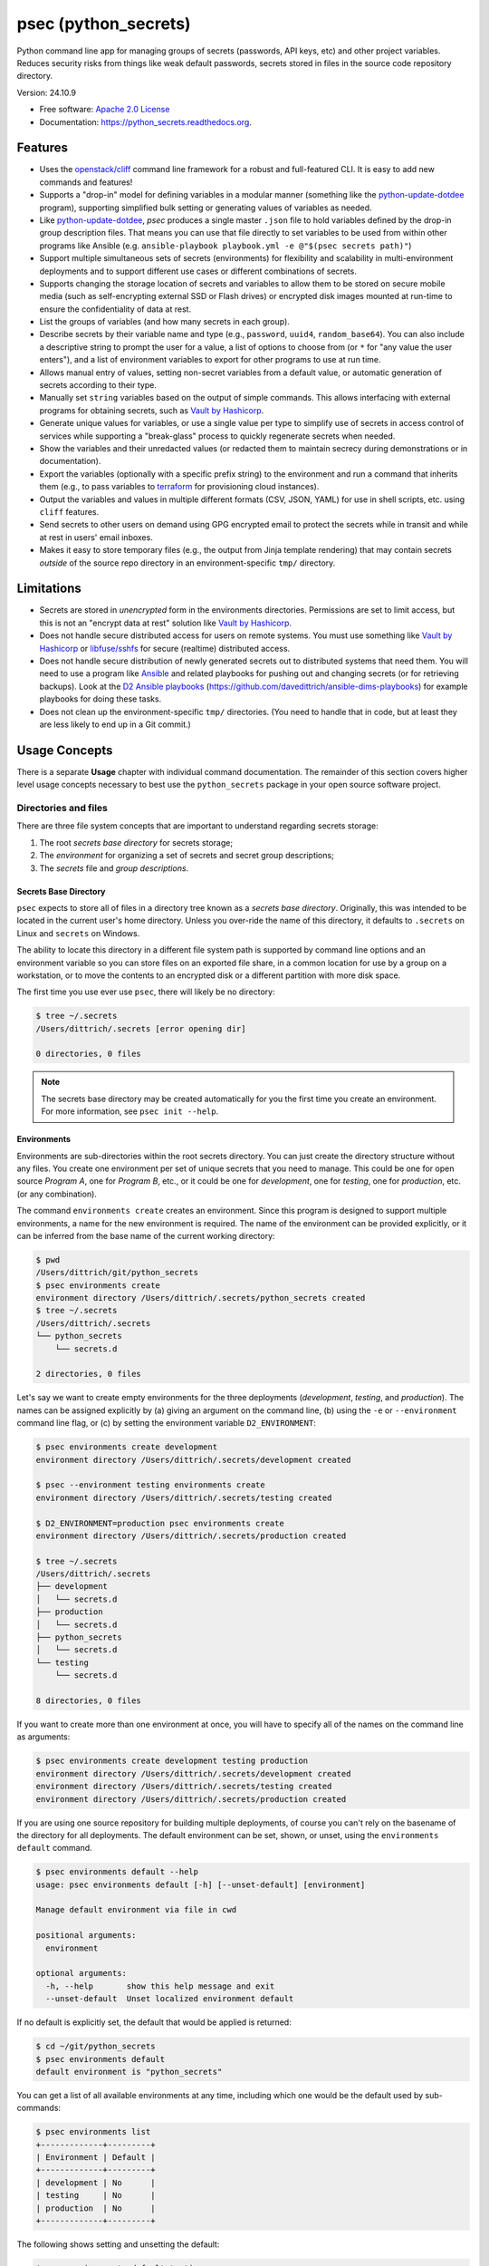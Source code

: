=====================
psec (python_secrets)
=====================

.. image:: https://img.shields.io/pypi/v/python_secrets.svg
        :target: https://pypi.python.org/pypi/python_secrets

.. image:: https://img.shields.io/travis/davedittrich/python_secrets.svg
        :target: https://travis-ci.org/davedittrich/python_secrets

.. image:: https://readthedocs.org/projects/python-secrets/badge/?version=latest
        :target: https://python-secrets.readthedocs.io/en/latest/?badge=latest
        :alt: Documentation Status


Python command line app for managing groups of secrets (passwords, API keys, etc) and
other project variables. Reduces security risks from things like weak default passwords,
secrets stored in files in the source code repository directory.

Version: 24.10.9

* Free software: `Apache 2.0 License <https://www.apache.org/licenses/LICENSE-2.0>`_
* Documentation: https://python_secrets.readthedocs.org.

Features
--------

* Uses the `openstack/cliff`_ command line framework for a robust and
  full-featured CLI. It is easy to add new commands and features!

* Supports a "drop-in" model for defining variables in a modular manner
  (something like the `python-update-dotdee`_ program), supporting simplified
  bulk setting or generating values of variables as needed.

* Like `python-update-dotdee`_, `psec` produces a single master
  ``.json`` file to hold variables defined by the drop-in group
  description files. That means you can use that file directly
  to set variables to be used from within other programs like
  Ansible (e.g.  ``ansible-playbook playbook.yml -e @"$(psec secrets path)"``)

* Support multiple simultaneous sets of secrets (environments) for
  flexibility and scalability in multi-environment deployments and to
  support different use cases or different combinations of secrets.

* Supports changing the storage location of secrets and variables to
  allow them to be stored on secure mobile media (such as self-encrypting
  external SSD or Flash drives) or encrypted disk images mounted at
  run-time to ensure the confidentiality of data at rest.

* List the groups of variables (and how many secrets in each group).

* Describe secrets by their variable name and type (e.g., ``password``,
  ``uuid4``, ``random_base64``). You can also include a descriptive
  string to prompt the user for a value, a list of options to choose
  from (or ``*`` for "any value the user enters"), and a list of
  environment variables to export for other programs to use at
  run time.

* Allows manual entry of values, setting non-secret variables from
  a default value, or automatic generation of secrets according to
  their type.

* Manually set ``string`` variables based on the output of simple
  commands. This allows interfacing with external programs for
  obtaining secrets, such as `Vault by Hashicorp`_.

* Generate unique values for variables, or use a single value per
  type to simplify use of secrets in access control of services
  while supporting a "break-glass" process to quickly regenerate
  secrets when needed.

* Show the variables and their unredacted values (or redacted them
  to maintain secrecy during demonstrations or in documentation).

* Export the variables (optionally with a specific prefix string)
  to the environment and run a command that inherits them (e.g.,
  to pass variables to `terraform`_ for provisioning cloud
  instances).

* Output the variables and values in multiple different formats (CSV,
  JSON, YAML) for use in shell scripts, etc. using ``cliff`` features.

* Send secrets to other users on demand using GPG encrypted email to
  protect the secrets while in transit and while at rest in users'
  email inboxes.

* Makes it easy to store temporary files (e.g., the output from
  Jinja template rendering)
  that may contain secrets *outside* of the source repo directory
  in an environment-specific ``tmp/`` directory.


.. _limitations:

Limitations
-----------

* Secrets are stored in *unencrypted* form in the environments
  directories.  Permissions are set to limit access, but this is not an
  "encrypt data at rest" solution like `Vault by Hashicorp`_.

* Does not handle secure distributed access for users on remote systems. You
  must use something like `Vault by Hashicorp`_ or `libfuse/sshfs`_ for secure
  (realtime) distributed access.

* Does not handle secure distribution of newly generated secrets out
  to distributed systems that need them. You will need to use a program
  like `Ansible`_ and related playbooks for pushing out and changing
  secrets (or for retrieving backups). Look at the `D2 Ansible
  playbooks`_ (https://github.com/davedittrich/ansible-dims-playbooks)
  for example playbooks for doing these tasks.

* Does not clean up the environment-specific ``tmp/`` directories.
  (You need to handle that in code, but at least they are less likely
  to end up in a Git commit.)

Usage Concepts
--------------

There is a separate **Usage** chapter with individual command documentation.
The remainder of this section covers higher level usage concepts necessary to
best use the ``python_secrets`` package in your open source software project.


Directories and files
~~~~~~~~~~~~~~~~~~~~~

There are three file system concepts that are important to understand
regarding secrets storage:

#. The root *secrets base directory* for secrets storage;
#. The *environment* for organizing a set of secrets and
   secret group descriptions;
#. The *secrets* file and *group descriptions*.


.. image:: https://asciinema.org/a/201503.png
   :target: https://asciinema.org/a/201503?autoplay=1
   :align: center
   :alt: Environments
   :width: 835px

..


Secrets Base Directory
^^^^^^^^^^^^^^^^^^^^^^

``psec`` expects to store all of files in a directory tree known as a
*secrets base directory*. Originally, this was intended to be located in the
current user's home directory. Unless you over-ride the name of this directory,
it defaults to ``.secrets`` on Linux and ``secrets`` on Windows.

The ability to locate this directory in a different file system path is
supported by command line options and an environment variable so you can store
files on an exported file share, in a common location for use by a group on a
workstation, or to move the contents to an encrypted disk or a different
partition with more disk space.

The first time you use ever use ``psec``, there will likely be no
directory:

.. code-block:: console

    $ tree ~/.secrets
    /Users/dittrich/.secrets [error opening dir]

    0 directories, 0 files

..

.. note::

   The secrets base directory may be created automatically for you the
   first time you create an environment.  For more information, see
   ``psec init --help``.

..

Environments
^^^^^^^^^^^^

Environments are sub-directories within the root secrets directory.  You can
just create the directory structure without any files. You create
one environment per set of unique secrets that you need to manage. This could
be one for open source *Program A*, one for *Program B*, etc., or it could be
one for *development*, one for *testing*, one for *production*, etc. (or any
combination).

.. image:: https://asciinema.org/a/201505.png
   :target: https://asciinema.org/a/201505?autoplay=1
   :align: center
   :alt: Groups, secrets, generating and setting
   :width: 835px

..

The command ``environments create`` creates an environment.  Since this
program is designed to support multiple environments, a name for the new
environment is required.  The name of the environment can be provided
explicitly, or it can be inferred from the base name of the current working
directory:

.. code-block:: console

    $ pwd
    /Users/dittrich/git/python_secrets
    $ psec environments create
    environment directory /Users/dittrich/.secrets/python_secrets created
    $ tree ~/.secrets
    /Users/dittrich/.secrets
    └── python_secrets
        └── secrets.d

    2 directories, 0 files

..

Let's say we want to create empty environments for the three deployments
(*development*, *testing*, and *production*). The names can be assigned
explicitly by (a) giving an argument on the command line, (b) using the ``-e`` or
``--environment`` command line flag, or (c) by setting the environment variable
``D2_ENVIRONMENT``:

.. code-block:: console

    $ psec environments create development
    environment directory /Users/dittrich/.secrets/development created

    $ psec --environment testing environments create
    environment directory /Users/dittrich/.secrets/testing created

    $ D2_ENVIRONMENT=production psec environments create
    environment directory /Users/dittrich/.secrets/production created

    $ tree ~/.secrets
    /Users/dittrich/.secrets
    ├── development
    │   └── secrets.d
    ├── production
    │   └── secrets.d
    ├── python_secrets
    │   └── secrets.d
    └── testing
        └── secrets.d

    8 directories, 0 files

..

If you want to create more than one environment at once, you will
have to specify all of the names on the command line as arguments:

.. code-block:: console

    $ psec environments create development testing production
    environment directory /Users/dittrich/.secrets/development created
    environment directory /Users/dittrich/.secrets/testing created
    environment directory /Users/dittrich/.secrets/production created

..

If you are using one source repository for building multiple deployments, of
course you can't rely on the basename of the directory for all deployments. The
default environment can be set, shown, or unset, using the ``environments
default`` command.

.. code-block:: console

    $ psec environments default --help
    usage: psec environments default [-h] [--unset-default] [environment]

    Manage default environment via file in cwd

    positional arguments:
      environment

    optional arguments:
      -h, --help       show this help message and exit
      --unset-default  Unset localized environment default

..

If no default is explicitly set, the default that would be
applied is returned:

.. code-block:: console

    $ cd ~/git/python_secrets
    $ psec environments default
    default environment is "python_secrets"

..

You can get a list of all available environments at any time,
including which one would be the default used by sub-commands:

.. code-block:: console

    $ psec environments list
    +-------------+---------+
    | Environment | Default |
    +-------------+---------+
    | development | No      |
    | testing     | No      |
    | production  | No      |
    +-------------+---------+

..

The following shows setting and unsetting the default:

.. code-block:: console

    $ psec environments default testing
    default environment set to "testing"
    $ psec environments default
    testing
    $ psec environments list
    +-------------+---------+
    | Environment | Default |
    +-------------+---------+
    | development | No      |
    | testing     | Yes     |
    | production  | No      |
    +-------------+---------+
    $ psec environments default --unset-default
    default environment unset

..

The environment directories are useable for storing *all* secrets and
sensitive files (e.g., backups of certificates, databases, etc.) associated
with an environment.

For convenience, there is a command ``environments tree`` that produces
output similar to the Unix ``tree`` command:

.. code-block:: console

    $ psec -e d2 environments tree
    /Users/dittrich/.secrets/d2
    ├── backups
    │   ├── black.secretsmgmt.tk
    │   │   ├── letsencrypt_2018-04-06T23:36:58PDT.tgz
    │   │   └── letsencrypt_2018-04-25T16:32:20PDT.tgz
    │   ├── green.secretsmgmt.tk
    │   │   ├── letsencrypt_2018-04-06T23:45:49PDT.tgz
    │   │   └── letsencrypt_2018-04-25T16:32:20PDT.tgz
    │   ├── purple.secretsmgmt.tk
    │   │   ├── letsencrypt_2018-04-25T16:32:20PDT.tgz
    │   │   ├── trident_2018-01-31T23:38:48PST.tar.bz2
    │   │   └── trident_2018-02-04T20:05:33PST.tar.bz2
    │   └── red.secretsmgmt.tk
    │       ├── letsencrypt_2018-04-06T23:45:49PDT.tgz
    │       └── letsencrypt_2018-04-25T16:32:20PDT.tgz
    ├── dittrich.asc
    ├── keys
    │   └── opendkim
    │       └── secretsmgmt.tk
    │           ├── 201801.private
    │           ├── 201801.txt
    │           ├── 201802.private
    │           └── 201802.txt
    ├── secrets.d
    │   ├── ca.json
    │   ├── consul.json
    │   ├── jenkins.json
    │   ├── rabbitmq.json
    │   ├── trident.json
    │   ├── vncserver.json
    │   └── zookeper.json
    ├── secrets.json
    └── vault_password.txt

..

To just see the directory structure and not files, add the ``--no-files`` option:

.. code-block:: console

    $ psec -e d2 environments tree --no-files
    /Users/dittrich/.secrets/d2
    ├── backups
    │   ├── black.secretsmgmt.tk
    │   ├── green.secretsmgmt.tk
    │   ├── purple.secretsmgmt.tk
    │   └── red.secretsmgmt.tk
    ├── keys
    │   └── opendkim
    │       └── secretsmgmt.tk
    └── secrets.d

..

Secrets and group descriptions
^^^^^^^^^^^^^^^^^^^^^^^^^^^^^^

The environment directories just created are all empty. Secrets are stored in a
JSON file (``.json``) within the environment's directory, and group descriptions
are stored in a drop-in directory with the same base name, but with an
extention of ``.d`` instead of ``.json`` (following the Linux drop-in
configuration style directories used by programs like ``rsyslog``, ``dnsmasq``,
etc.)

The default secrets file name is ``secrets.json``, which means the default
descriptions directory would be named ``secrets.d``.

You can define environment variables to point to the secrets base directory
in which a set of different environments can be configured at one
time, to define the current environment, and to change the name
of the secrets file to something else.

.. code-block:: console

    $ env | grep ^D2_
    D2_SECRETS_BASEDIR=/Users/dittrich/.secrets
    D2_ENVIRONMENT=do

..

Each environment is in turn rooted in a directory with the environment's
symbolic name (e.g., ``do`` for DigitalOcean in this example, and ``goSecure``
for the GitHub `davedittrich/goSecure`_ VPN project.)

.. code-block:: console

    $ tree -L 1 ~/.secrets
    /Users/dittrich/.secrets
    ├── do
    └── goSecure

    3 directories, 0 files

..


Each set of secrets for a given service or purpose is described in its own
file.

.. code-block:: console

    .
    ├── secrets.d
    │   ├── ca.json
    │   ├── consul.json
    │   ├── jenkins.json
    │   ├── rabbitmq.json
    │   ├── trident.json
    │   ├── vncserver.json
    │   └── zookeper.json
    └── secrets.json

..

You can see one of the descriptions files from the template
in this repository using ``cat tests/secrets.d/myapp.json``:

.. code-block:: json

    [
      {
        "Variable": "myapp_pi_password",
        "Type": "password",
        "Prompt": "Password for myapp 'pi' user account",
        "Export": "DEMO_pi_password"
      },
      {
        "Variable": "myapp_app_password",
        "Type": "password",
        "Prompt": "Password for myapp web app",
        "Export": "DEMO_app_password"
      },
      {
        "Variable": "myapp_client_psk",
        "Type": "string",
        "Prompt": "Pre-shared key for myapp client WiFi AP",
        "Options": "*",
        "Export": "DEMO_client_psk"
      },
      {
        "Variable": "myapp_client_ssid",
        "Type": "string",
        "Prompt": "SSID for myapp client WiFi AP",
        "Options": "myapp_ssid,*",
        "Export": "DEMO_client_ssid"
      },
      {
        "Variable": "myapp_ondemand_wifi",
        "Type": "boolean",
        "Prompt": "'Connect on demand' when connected to wifi",
        "Options": "true,false",
        "Export": "DEMO_ondemand_wifi"
      },
      {
        "Variable": "myapp_optional_setting",
        "Type": "boolean",
        "Prompt": "Optionally do something",
        "Options": "false,true",
        "Export": "DEMO_options_setting"
      }
    ]

..

The ``psec`` program uses the `openstack/cliff`_ command line
interface framework, which supports multiple output formats. The default
format the ``table`` format, which makes for nice clean output. (Other
formats will be described later.)

The groups can be listed using the ``groups list`` command:

.. code-block:: console

    $ psec groups list
    +---------+-------+
    | Group   | Items |
    +---------+-------+
    | jenkins |     1 |
    | myapp   |     4 |
    | trident |     2 |
    +---------+-------+

..

The variables in one or more groups can be shown with
the ``groups show`` command:

.. code-block:: console

    $ psec groups show trident myapp
    +---------+-----------------------+
    | Group   | Variable              |
    +---------+-----------------------+
    | trident | trident_sysadmin_pass |
    | trident | trident_db_pass       |
    | myapp   | myapp_app_password    |
    | myapp   | myapp_client_psk      |
    | myapp   | myapp_client_ssid     |
    | myapp   | myapp_ondemand_wifi   |
    | myapp   | myapp_pi_password     |
    +---------+-----------------------+

..

When integrating a new open source tool or project, you can create
a new group and clone its secrets descriptions. This does not copy
any values, just the descriptions, allowing the current environment
to manage its own values.

.. code-block:: console

    $ psec groups create newgroup --clone-from ~/git/goSecure/secrets/secrets.d/gosecure.json
    created new group "newgroup"
    $ psec groups list 2>/dev/null
    +----------+-------+
    | Group    | Items |
    +----------+-------+
    | jenkins  |     1 |
    | myapp    |     5 |
    | newgroup |    12 |
    | trident  |     2 |
    +----------+-------+

..


Showing Secrets
~~~~~~~~~~~~~~~

To examine the secrets, use the ``secrets show`` command:

.. code-block:: console

    $ psec secrets show
    +------------------------+----------+----------+------------------------+
    | Variable               | Type     | Value    | Export                 |
    +------------------------+----------+----------+------------------------+
    | jenkins_admin_password | password | REDACTED | jenkins_admin_password |
    | myapp_app_password     | password | REDACTED | DEMO_app_password      |
    | myapp_client_psk       | string   | REDACTED | DEMO_client_ssid       |
    | myapp_client_ssid      | string   | REDACTED | DEMO_client_ssid       |
    | myapp_ondemand_wifi    | boolean  | REDACTED | DEMO_ondemand_wifi     |
    | myapp_pi_password      | password | REDACTED | DEMO_pi_password       |
    | trident_db_pass        | password | REDACTED | trident_db_pass        |
    | trident_sysadmin_pass  | password | REDACTED | trident_sysadmin_pass  |
    +------------------------+----------+----------+------------------------+

..

By default, the values of secrets are redacted when output.  To show
the values in clear text in the terminal output, add the ``--no-redact`` flag:

.. code-block:: console

    $ psec secrets show --no-redact
    +------------------------+----------+------------------------------+------------------------+
    | Variable               | Type     | Value                        | Export                 |
    +------------------------+----------+------------------------------+------------------------+
    | jenkins_admin_password | password | fetch.outsider.awning.maroon | jenkins_admin_password |
    | myapp_app_password     | password | fetch.outsider.awning.maroon | DEMO_app_password      |
    | myapp_client_psk       | string   | PSK                          | DEMO_client_psk        |
    | myapp_client_ssid      | string   | SSID                         | DEMO_client_ssid       |
    | myapp_ondemand_wifi    | boolean  | true                         | DEMO_ondemand_wifi     |
    | myapp_pi_password      | password | fetch.outsider.awning.maroon | DEMO_pi_password       |
    | trident_db_pass        | password | fetch.outsider.awning.maroon | trident_db_pass        |
    | trident_sysadmin_pass  | password | fetch.outsider.awning.maroon | trident_sysadmin_pass  |
    +------------------------+----------+------------------------------+------------------------+

..

If you don't care about redaction and want to turn it off and save
the dozen keystrokes it takes to type `` --no-redact``, you can export
the environment variable ``D2_NO_REDACT`` set to (case-insensitive)
"true", "1", or "yes". Anything else leaves the default the same.
We'll do this now for later examples.

.. code-block:: console

    $ export D2_NO_REDACT=true

..

The default is also to show all secrets. If you only want to process a
subset of secrets, you have two ways to do this.

#. Specify the variables you want to show on the command line as arguments:

   .. code-block:: console

       $ psec secrets show rabbitmq_default_user_pass rabbitmq_admin_user_pass
       +----------------------------+----------+--------------------------------------+
       | Variable                   | Type     | Value                                |
       +----------------------------+----------+--------------------------------------+
       | rabbitmq_default_user_pass | password | handheld.angrily.letdown.frisk       |
       | rabbitmq_admin_user_pass   | password | handheld.angrily.letdown.frisk       |
       +----------------------------+----------+--------------------------------------+

   ..

#. Use the ``--group`` flag and specify the group(s) you want to show
   as command line arguments:

   .. code-block:: console

       $ psec secrets show --group jenkins trident
       +----------------------------+----------+--------------------------------------+
       | Variable                   | Type     | Value                                |
       +----------------------------+----------+--------------------------------------+
       | jenkins_admin_password     | password | handheld.angrily.letdown.frisk       |
       | trident_db_pass            | password | handheld.angrily.letdown.frisk       |
       | trident_sysadmin_pass      | password | handheld.angrily.letdown.frisk       |
       +----------------------------+----------+--------------------------------------+

   ..


Describing Secrets and Secret Types
~~~~~~~~~~~~~~~~~~~~~~~~~~~~~~~~~~~

To describe the secrets in the select environment, use the
``secrets describe`` command:

.. code-block:: console

    $ psec secrets describe
    +----------------------------+----------+--------------------------------------------+
    | Variable                   | Type     | Prompt                                     |
    +----------------------------+----------+--------------------------------------------+
    | google_oauth_client_id     | string   | Google OAuth2 client id                    |
    | google_oauth_client_secret | string   | Google OAuth2 client secret                |
    | google_oauth_refresh_token | string   | Google OAuth2 refresh token                |
    | google_oauth_username      | None     | google_oauth_username                      |
    | jenkins_admin_password     | password | Password for Jenkins "admin" account       |
    | myapp_app_password         | password | Password for myapp web app                 |
    | myapp_client_psk           | string   | Pre-shared key for myapp client WiFi AP    |
    | myapp_client_ssid          | string   | SSID for myapp client WiFi AP              |
    | myapp_ondemand_wifi        | boolean  | "Connect on demand" when connected to wifi |
    | myapp_pi_password          | password | Password for myapp "pi" user account       |
    | trident_db_pass            | password | Password for Trident postgres database     |
    | trident_sysadmin_pass      | password | Password for Trident sysadmin account      |
    +----------------------------+----------+--------------------------------------------+
    $ psec secrets describe --group trident
    +-----------------------+----------+----------------------------------------+
    | Variable              | Type     | Prompt                                 |
    +-----------------------+----------+----------------------------------------+
    | trident_db_pass       | password | Password for Trident postgres database |
    | trident_sysadmin_pass | password | Password for Trident sysadmin account  |
    +-----------------------+----------+----------------------------------------+

..

To get a description of the available secret types, add the ``--types`` flag.

.. code-block:: console

    $ psec secrets describe --types
    +------------------+----------------------------------+
    | Type             | Description                      |
    +------------------+----------------------------------+
    | password         | Simple (xkcd) password string    |
    | string           | Simple string                    |
    | boolean          | Boolean ("true"/"false")         |
    | crypt_6          | crypt() SHA512 ("$6$")           |
    | token_hex        | Hexadecimal token                |
    | token_urlsafe    | URL-safe token                   |
    | sha256_digest    | DIGEST-SHA256 (user:pass) digest |
    | uuid4            | UUID4 token                      |
    | random_base64    | Random BASE64 token              |
    +------------------+----------------------------------+

..

.. note::

    The type ``string`` is for secrets that are managed by another entity that you
    must obtain and use to access some remote service (e.g., the pre-shared key for
    someone's WiFi network, or an API key for accessing a cloud service provider's
    platform). All other types are structured secret types that you generate for
    configuring services.

..

Generating and Setting variables
~~~~~~~~~~~~~~~~~~~~~~~~~~~~~~~~

Secrets are generated using the ``secrets generate`` command
and are set manually using the ``secrets set`` command.

.. code-block:: console

    $ psec help secrets generate
    usage: psec secrets generate [-h] [-U] [args [args ...]]

    Generate values for secrets

    positional arguments:
      args

    optional arguments:
      -h, --help    show this help message and exit
      -U, --unique  Generate unique values for each type of secret (default:
                    False)

    ..

.. code-block:: console

    $ psec secrets set --help
    usage: psec secrets set [-h] [--undefined] [args [args ...]]

    Set values manually for secrets

    positional arguments:
      args

    optional arguments:
      -h, --help   show this help message and exit
      --undefined  Set values for undefined variables (default: False)

..

To regenerate all of the non-string secrets at once, using the same value for
each type of secret to simplify things, use the ``secrets generate`` command:

.. code-block:: console

    $ psec secrets generate
    $ psec secrets show --column Variable --column Value
    +----------------------------+----------------------------------------------+
    | Variable                   | Value                                        |
    +----------------------------+----------------------------------------------+
    | trident_db_pass            | gargle.earlobe.eggplant.kissable             |
    | ca_rootca_password         | gargle.earlobe.eggplant.kissable             |
    | consul_key                 | HEvUAItLFZ0+GjxfwTxLDKq5Fbt86UtXrInzpf71GGY= |
    | jenkins_admin_password     | gargle.earlobe.eggplant.kissable             |
    | rabbitmq_default_user_pass | gargle.earlobe.eggplant.kissable             |
    | rabbitmq_admin_user_pass   | gargle.earlobe.eggplant.kissable             |
    | trident_sysadmin_pass      | gargle.earlobe.eggplant.kissable             |
    | vncserver_password         | gargle.earlobe.eggplant.kissable             |
    | zookeeper_uuid4            | 769a77ad-b06f-4018-857e-23f970c777c2         |
    +----------------------------+----------------------------------------------+

..

You can set one or more variables manually using ``secrets set`` and
specifying the variable and value in the form ``variable=value``:

.. code-block:: console

    $ psec secrets set trident_db_pass="rural coffee purple sedan"
    $ psec secrets show --column Variable --column Value
    +----------------------------+----------------------------------------------+
    | Variable                   | Value                                        |
    +----------------------------+----------------------------------------------+
    | trident_db_pass            | rural coffee purple sedan                    |
    | ca_rootca_password         | gargle.earlobe.eggplant.kissable             |
    | consul_key                 | HEvUAItLFZ0+GjxfwTxLDKq5Fbt86UtXrInzpf71GGY= |
    | jenkins_admin_password     | gargle.earlobe.eggplant.kissable             |
    | rabbitmq_default_user_pass | gargle.earlobe.eggplant.kissable             |
    | rabbitmq_admin_user_pass   | gargle.earlobe.eggplant.kissable             |
    | trident_sysadmin_pass      | gargle.earlobe.eggplant.kissable             |
    | vncserver_password         | gargle.earlobe.eggplant.kissable             |
    | zookeeper_uuid4            | 769a77ad-b06f-4018-857e-23f970c777c2         |
    +----------------------------+----------------------------------------------+

..

.. caution::

   Note in the example above that the command argument is
   ``trident_db_pass="rural coffee purple sedan"`` and not
   ``trident_db_pass='rural coffee purple sedan'``.
   When using the ``variable=value`` form of the ``secrets set``
   command with a value that contains spaces, you **must** quote the value with
   the double-quote character (``"``) as opposed to the single-quote
   (apostrophe, or ``'``) character. The Bash shell (and possibly other
   shells) will not properly parse the command line and the resulting
   ``sys.argv`` argument vector will be incorrectly set as seen here:

   .. code-block:: console

       _sys.argv[1:] = {list} <class 'list'>: ['--debug', 'secrets', 'set', 'trident_db_password=rural coffee purple sedan']
        0 = {str} '--debug'
        1 = {str} 'secrets'
        2 = {str} 'set'
        3 = {str} 'trident_db_password=rural coffee purple sedan'
        __len__ = {int} 4


       _sys.argv[1:] = {list} <class 'list'>: ['--debug', 'secrets', 'set', "trident_db_password='rural", 'coffee', 'purple', "sedan'"]
        0 = {str} '--debug'
        1 = {str} 'secrets'
        2 = {str} 'set'
        3 = {str} 'trident_db_password=\\'rural'
        4 = {str} 'coffee'
        5 = {str} 'purple'
        6 = {str} 'sedan\\''
        __len__ = {int} 7

..

Or you can generate one or more variables in a similar manner by adding
them to the command line as arguments to ``secrets generate``:

.. code-block:: console

    $ psec secrets generate rabbitmq_default_user_pass rabbitmq_admin_user_pass
    $ psec secrets show --column Variable --column Value
    +----------------------------+----------------------------------------------+
    | Variable                   | Value                                        |
    +----------------------------+----------------------------------------------+
    | trident_db_pass            | rural.coffee.purple.sedan                    |
    | ca_rootca_password         | gargle.earlobe.eggplant.kissable             |
    | consul_key                 | HEvUAItLFZ0+GjxfwTxLDKq5Fbt86UtXrInzpf71GGY= |
    | jenkins_admin_password     | gargle.earlobe.eggplant.kissable             |
    | rabbitmq_default_user_pass | embezzle.xerox.excess.skydiver               |
    | rabbitmq_admin_user_pass   | embezzle.xerox.excess.skydiver               |
    | trident_sysadmin_pass      | gargle.earlobe.eggplant.kissable             |
    | vncserver_password         | gargle.earlobe.eggplant.kissable             |
    | zookeeper_uuid4            | 769a77ad-b06f-4018-857e-23f970c777c2         |
    +----------------------------+----------------------------------------------+

..


A set of secrets for an open source project can be bootstrapped using the
following steps:

#. Create a template secrets environment directory that contains just
   the secrets definitions. This example uses the template found
   in the `davedittrich/goSecure`_ repository
   (directory https://github.com/davedittrich/goSecure/tree/master/secrets).

#. Use this template to clone a secrets environment, which will initially
   be empty:

   .. code-block:: console

       $ psec environments create test --clone-from ~/git/goSecure/secrets
       new password variable "gosecure_app_password" is unset
       new string variable "gosecure_client_ssid" is unset
       new string variable "gosecure_client_ssid" is unset
       new string variable "gosecure_client_psk" is unset
       new password variable "gosecure_pi_password" is unset
       new string variable "gosecure_pi_pubkey" is unset
       environment directory /Users/dittrich/.secrets/test created

   ..

   .. note::

      The warnings about undefined new variables are presented on the standard
      error file handle (a.k.a., ``&2``). You get rid of them on the console by
      redirecting ``stderr`` to ``/dev/null`` or a file:

      .. code-block:: console

          $ psec environments create test --clone-from ~/git/goSecure/secrets 2>/dev/null
          environment directory /Users/dittrich/.secrets/test created

      ..

   .. code-block:: console

       $ psec -e test secrets show --no-redact --fit-width
       +-----------------------+----------+-------+
       | Variable              | Type     | Value |
       +-----------------------+----------+-------+
       | gosecure_app_password | password | None  |
       | gosecure_client_ssid  | string   | None  |
       | gosecure_client_psk   | string   | None  |
       | gosecure_pi_password  | password | None  |
       | gosecure_pi_pubkey    | string   | None  |
       +-----------------------+----------+-------+

   ..

#. First, generate all secrets whose type is not ``string``:

   .. code-block:: console

       $ psec -e test secrets generate
       new password variable "gosecure_app_password" is unset
       new string variable "gosecure_client_ssid" is unset
       new string variable "gosecure_client_ssid" is unset
       new string variable "gosecure_client_psk" is unset
       new password variable "gosecure_pi_password" is unset
       new string variable "gosecure_pi_pubkey" is unset

       $ psec -e test secrets show --no-redact --fit-width
       +-----------------------+----------+------------------------------+
       | Variable              | Type     | Value                        |
       +-----------------------+----------+------------------------------+
       | gosecure_app_password | password | brunt.outclass.alike.turbine |
       | gosecure_client_psk   | string   | None                         |
       | gosecure_client_ssid  | string   | None                         |
       | gosecure_pi_password  | password | brunt.outclass.alike.turbine |
       | gosecure_pi_pubkey    | string   | None                         |
       +-----------------------+----------+------------------------------+

   ..

#. Finally, manually set the remaining ``string`` type variables:

   .. code-block:: console

       $ psec -e test secrets set --undefined
       new string variable "gosecure_client_psk" is unset
       new string variable "gosecure_client_ssid" is unset
       new string variable "gosecure_pi_pubkey" is unset
       Pre-shared key for goSecure client WiFi AP? [None]: atjhK5AlsQMw3Zh
       SSID for goSecure client WiFi AP? [None]: YourWiFiSSID
       SSH public key for accessing "pi" account? [None]: @~/.ssh/new_rsa.pub

       $ psec -e test secrets show --no-redact --fit-width
       +-----------------------+----------+------------------------------------------------------------------------------------------+
       | Variable              | Type     | Value                                                                                    |
       +-----------------------+----------+------------------------------------------------------------------------------------------+
       | gosecure_app_password | password | brunt.outclass.alike.turbine                                                             |
       | gosecure_client_psk   | string   | atjhK5AlsQMw3Zh
       | gosecure_client_ssid  | string   | YourWiFiSSID                                                                             |
       | gosecure_pi_password  | password | brunt.outclass.alike.turbine                                                             |
       | gosecure_pi_pubkey    | string   | ssh-rsa AAAAB3NzaC1yc2EAAAADAQABAAABAQC+qUIucrPvRkTmY0tgxr9ac/VtBUHhYHfOdDVpU99AcryLMWiU |
       |                       |          | uQ2/NVikfOfPo5mt9YTQyqRbeBzKlNgbHnsxh0AZatjhK5AlsQMw3ZhZUcLYZbt7szuQy8ineN0potlCJoVaMSOb |
       |                       |          | 9htf9gAPvzwxUnHxg35jPCzAXYAi3Erc6y338+CL0XxQvCogXOA+MwH7wZGgdT3WpupLG/7HAr/3KJEQQk1FlS2m |
       |                       |          | Rd+WuewnLbKkqBP21N+48ccq6XhEhAmlzzr9SENw5DMmrvMAYIYkoTwUeD3Qx4YebjFkCxZw+w7AafEFn0Kz6vCX |
       |                       |          | 4mp/6ZF/Ko+o04HM2sVr6wtCu2dB dittrich@localhost                                          |
       +-----------------------+----------+------------------------------------------------------------------------------------------+

   ..

.. note::

   If you don't want to see the warnings about new variables that are not
   defined, simply add the ``-q`` flag.

   .. code-block:: console

       $ psec -q secrets generate
       $ psec -q secrets set --undefined
       Pre-shared key for goSecure client WiFi AP? [None]:

   ..

..

You are now ready to compile your software, or build your project!

There is also a mechanism to run simple commands (i.e., basic arguments with
no special inline command substitution or variable expansion features of
shells like ``bash``) and use the resulting output as the value.

For this example, let's assume an environment that requires a CIDR
notation address for ingres access control (e.g., when using Amazon
Web Services to allow control of instances from your remote laptop).

.. code-block:: console

    $ psec -e xgt secrets set aws_cidr_allowed=""
    $ psec -e secrets show --no-redact aws_cidr_allowed
    +------------------+--------+-------+
    | Variable         | Type   | Value |
    +------------------+--------+-------+
    | aws_cidr_allowed | string |       |
    +------------------+--------+-------+

..

The ``psec`` program has a utility feature that will return
the current routable IP source address as an IP address, or using CIDR
notation.  The variable can be set in one of two ways:

#. Via (non-interactive) inline command subtitution from the terminal shell:

   .. code-block:: console

       $ psec -e xgt secrets set aws_cidr_allowed="$(psec utils myip --cidr)"

   ..

#. Interactively when prompted using simple command line form:

   .. code-block:: console

       $ psec -e xgt secrets set aws_cidr_allowed
       aws_cidr_allowed? []: !psec utils myip --cidr

   ..


The variable now contains the output of the specified program:

.. code-block:: console

    $ psec secrets show --no-redact aws_cidr_allowed
    +------------------+--------+------------------+
    | Variable         | Type   | Value            |
    +------------------+--------+------------------+
    | aws_cidr_allowed | string | 93.184.216.34/32 |
    +------------------+--------+------------------+

..

.. note::

    If you work from behind a static NAT firewall, this IP address will
    likely not change very often (if at all). If you are using a mobile device
    that is assigned differing DHCP addresses depending on location, the IP address
    may change fairly regularly and the initial AWS Security Group setting will
    begin to block access to your cloud instances. Programs like ``terraform``
    can refresh their state, allowing you to simply reset the variable used to
    create the Security Group and re-apply the plan to regenerate the AWS
    Security Group and re-enable your remote access.

..


Sharing secrets
~~~~~~~~~~~~~~~

The ``psec`` program has a mechanism for sharing secrets with
others using GPG encrypted email messages for securing secrets in transit
and at rest in users' inboxes. Email is sent using Google's OAuth2
authenticated SMTP services.

.. note::

   The Electronic Frontier Foundation (EFF) has a `Surveillance Self-Defense
   Guide`_ that includes guides on `How to Use PGP for Linux`_ and other operating
   systems. Follow their instructions if you are new to PGP/GPG.

..

The command is ``secrets send``.

.. code-block:: console

    $ psec secrets send --help
    usage: psec secrets send [-h] [-T] [--test-smtp] [-H SMTP_HOST]
                             [-U SMTP_USERNAME] [-F SMTP_SENDER] [-S SMTP_SUBJECT]
                             [args [args ...]]

    Send secrets using GPG encrypted email. Arguments are USERNAME@EMAIL.ADDRESS
    and/or VARIABLE references.

    positional arguments:
      args

    optional arguments:
      -h, --help            show this help message and exit
      -T, --refresh-token   Refresh Google API Oauth2 token and exit (default:
                            False)
      --test-smtp           Test Oauth2 SMTP authentication and exit (default:
                            False)
      -H SMTP_HOST, --smtp-host SMTP_HOST
                            SMTP host (default: localhost)
      -U SMTP_USERNAME, --smtp-username SMTP_USERNAME
                            SMTP authentication username (default: None)
      -F SMTP_SENDER, --from SMTP_SENDER
                            Sender address (default: 'noreply@nowhere')
      -S SMTP_SUBJECT, --subject SMTP_SUBJECT
                            Subject line (default: 'For Your Information')

..

Any arguments (``args``) that contain the ``@`` symbol are assumed to be email
addresses while the rest are assumed to be the names of secrets variables
to be sent.

All recipients must have GPG public keys in your keyring.  An exception is thrown
if no GPG key is associated with the recipient(s) email addresses.

.. code-block:: console

    $ psec secrets send dittrich@u.washington.edu myapp_app_password
    Setting homedir to '/Users/dittrich/.gnupg'

    Initialised settings:
    binary: /usr/local/bin/gpg
    binary version: 1.4.11\ncfg:pubkey:1;2;3;16;17\ncfg:cipher:2;3;4;7;8;9;10;11;12;13\ncfg:ciphername:3DES;CAST5;BLOWFISH;AES;AES192;AES256;TWOFISH;CAMELLIA128;CAMELLIA192;CAMELLIA256\ncfg:digest:1;2;3;8;9;10;11\ncfg:digestname:MD5;SHA1;RIPEMD160;SHA256;SHA384;SHA512;SHA224\ncfg:compress:0;1;2;3\n'
    homedir: /Users/dittrich/.gnupg
    ignore_homedir_permissions: False
    keyring: /Users/dittrich/.gnupg/pubring.gpg
    secring: /Users/dittrich/.gnupg/secring.gpg
    default_preference_list: SHA512 SHA384 SHA256 AES256 CAMELLIA256 TWOFISH AES192 ZLIB ZIP Uncompressed
    keyserver: hkp://wwwkeys.pgp.net
    options: None
    verbose: False
    use_agent: False

    Creating the trustdb is only available with GnuPG>=2.x
    sent encrypted secrets to dittrich@u.washington.edu

..

Use ``-q`` to produce no extraneous output.

.. code-block:: console

    $ psec -q secrets send dittrich@u.washington.edu myapp_app_password

..

The resulting email looks like this:

.. code-block:: console

    Message-ID: <5bac64ce.1c69fb81.b136e.45ae@mx.google.com>
    Date: Wed, 26 Sep 2018 22:04:14 -0700 (PDT)
    From: dave.dittrich@gmail.com
    X-Google-Original-From: noreply@nowhere
    Content-Type: multipart/related; boundary="===============6413073026511107073=="
    MIME-Version: 1.0
    Subject: For Your Information
    To: dittrich@u.washington.edu

    This is a multi-part message in MIME format.
    --===============6413073026511107073==
    Content-Type: multipart/alternative; boundary="===============2830935289665347054=="
    MIME-Version: 1.0

    --===============2830935289665347054==
    Content-Type: text/plain; charset="utf-8"
    MIME-Version: 1.0
    Content-Transfer-Encoding: base64

    LS0tLS1CRUdJTiBQR1AgTUVTU0FHRS0tLS0tCgpoUUlXQStSZlhnK3dLTGJlRUFnZlFNcjZYb0lT
    cS9BaTlMbEVpZTFTejd5ckEzUmN4SWdjb01XTUNSM3JBaXBHCjF0TTJoZkpxRGJZOThSOEVST01F
    aVltSzR2aVJ4ZjgrSU54NU54SUJPbFh1T1JQTy82NElUKzdrVSt5aDZGV00KNU1MK0Jkb21sQzNF
    eC9pd3hwbTJ1R2FPczFpcU9DaDIxbTd5RnJWYkNVSW5NN1ZiMTEwck41aXNOZ3BFdndrQgpaZHhp
    alJqazdtYVl1eFNkc2c3Y2RVQ29uSmdBR214QU0vZkFzOTREcHNrYkwzMFpqZE1iRHlMbUk4NWp2
    QU45CjU3KzAxLzM1MEMyN1hrbEUxdEZudWNlRkRqZ04zeEd4K2Zud0pqdkFpNUpaVHltanRkQi9r
    dUZUMlJTTmJJTlAKMWRZdHp4WGxNeVd0SVphNDVYcHdNenZ1TkFTbEJtbENjQXk4YlluSEJmeFRy
    SGdJSUlCMlZNY1N6dmdjR3BtVApkYzZqaDVOeEV1bWljOWdXMmplSnFqRHRtdW9Ib3dxZldZb2xX
    bGlXUTMrNDNzeVkrdHFlMGgvWEwzS2ZxSTMrClZzWWdyQmpGd0hnem1INEthMWxucXdUZkMzZTJ3
    cUI4Uk5hcllqcXAzbHFQOVBhMHdzSVVWMHVYN2dhL01kVWcKdHNRSktPWWJRTnlXVTFLZEZWNHl4
    Ynp1TWVlQ3ltMmxMbXJwVks5T3hCV04vbCtXMjRsWmhkck9TcGFJQnpNdgpnc1p3VWVuVzBXR054
    bklwUGhoSWRuVE40ZlNscE5JVDhMcmJYeUhoY2ZVS2lsUDNpeEVPRS9Lc25QUFJNTURFCk9SY0xT
    Z3FMMTB4b0toMnNzZTNxNG5RaHZkZW5IVVVxVjJ0WW1UVmRCNVl3cTN1MFdtY3BGSGU2NnBZeTBB
    VSsKdzRjb2JVM2crQWtJMHBNQnllRzZYaWV4VzF1UzRLVVVnaFlhWVlYQ2dnazJZNEpZT05QSDJJ
    NlIydmxuNjFsVApZdm1tR0NNamw3cC9pTnE2RWJpbndoMnNsbkpLMHd3S1BIbVBPUjJvRjdWREN0
    dE9idHA0cEZUWTNHalByc0dRCkNDT3dYR2hCSFVQRnY2c3R4NEdtUi9GUWpBRWxxaEpjQWtTbDFz
    WWhsUFRhSmEyVGgyNG81L1lPUmxRaHhhRUgKUEFrNFgzcGVCMk9UVjRNR2RCOD0KPTc0aXEKLS0t
    LS1FTkQgUEdQIE1FU1NBR0UtLS0tLQo=

    --===============2830935289665347054==
    Content-Type: text/html; charset="utf-8"
    MIME-Version: 1.0
    Content-Transfer-Encoding: base64

    VGhlIGZvbGxvd2luZyBzZWNyZXQgaXMgYmVpbmcgc2hhcmVkIHdpdGggeW91OgoKbXlhcHBfYXBw
    X3Bhc3N3b3JkPWJydW50IG91dGNsYXNzIGFsaWtlIHR1cmJpbmU=

    --===============2830935289665347054==--

    --===============6413073026511107073==--

..

Decrypted, it looks like this:

.. code-block:: console

    Date: Wed, 26 Sep 2018 22:04:14 -0700 (PDT)
    From: dave.dittrich@gmail.com
    Subject: For Your Information
    To: dittrich@u.washington.edu

    The following secret is being shared with you:

    myapp_app_password=brunt.outclass.alike.turbine

    --
    Sent using psec version 24.10.9
    https://pypi.org/project/python-secrets/
    https://github.com/davedittrich/python_secrets

..

A group of secrets required for Google's `OAuth 2.0 Mechanism`_  is provided
and must be set according to Google's instructions. See also:

+ https://github.com/google/gmail-oauth2-tools/wiki/OAuth2DotPyRunThrough

+ http://blog.macuyiko.com/post/2016/how-to-send-html-mails-with-oauth2-and-gmail-in-python.html

+ https://developers.google.com/api-client-library/python/guide/aaa_oauth

+ https://github.com/google/gmail-oauth2-tools/blob/master/python/oauth2.py

+ https://developers.google.com/identity/protocols/OAuth2


.. code-block:: console

    $ psec groups show oauth
    +-------+----------------------------+
    | Group | Variable                   |
    +-------+----------------------------+
    | oauth | google_oauth_client_id     |
    | oauth | google_oauth_client_secret |
    | oauth | google_oauth_refresh_token |
    +-------+----------------------------+

..


Processing templates
~~~~~~~~~~~~~~~~~~~~

.. image:: https://asciinema.org/a/201507.png
   :target: https://asciinema.org/a/201507?autoplay=1
   :align: center
   :alt: Rendering templates outside the source repo directory
   :width: 835px

..


Outputting structured information for use in other scripts
~~~~~~~~~~~~~~~~~~~~~~~~~~~~~~~~~~~~~~~~~~~~~~~~~~~~~~~~~~

Once secrets are created and stored, they will eventually need to be accessed
in order to use them in program execution.  This can be done by passing the
``.json`` secrets file itself to a program, or by outputting the variables in
other formats like CSV, JSON, or as environment type variables.

Passing the secrets file by path
^^^^^^^^^^^^^^^^^^^^^^^^^^^^^^^^

One way to do this is to take advantage of command line options like
`Ansible`_'s ``--extra-vars`` and passing it a path to the ``.json`` secrets
file.  (See `Passing Variables On The Command Line`_). Here is how to do
it.

Let's assume we want to use ``consul_key`` variable to configure Consul
using Ansible. Here is the variable as stored:

.. code-block:: console

    $ psec secrets show consul_key
    +------------+-----------+----------------------------------------------+
    | Variable   | Type      | Value                                        |
    +------------+-----------+----------------------------------------------+
    | consul_key | token_hex | HEvUAItLFZ0+GjxfwTxLDKq5Fbt86UtXrInzpf71GGY= |
    +------------+-----------+----------------------------------------------+

..

Using Ansible's ``debug`` module, we can verify that this variable is not
set by any previously loaded Ansible inventory:

.. code-block:: console

    $ ansible -i localhost, -m debug -a 'var=consul_key' localhost
    localhost | SUCCESS => {
        "consul_key": "VARIABLE IS NOT DEFINED!"
    }

..

In order for Ansible to set the ``consul_key`` variable outside of any
pre-defined inventory files, we need to pass a file path to the
``--extra-vars`` option. The path can be obtained using the
``psec secrets path`` command:

.. code-block:: console

    $ psec secrets path
    /Users/dittrich/.secrets/python_secrets/secrets.json

..

It is possible to run this command in an in-line command expansion operation in
Bash. Ansible expects the file path passed to ``-extra-vars`` to start with an
``@`` character, so the command line to use would look like this:

.. code-block:: console

    $ ansible -i localhost, -e @"$(psec secrets path)" -m debug -a 'var=consul_key' localhost
    localhost | SUCCESS => {
        "consul_key": "HEvUAItLFZ0+GjxfwTxLDKq5Fbt86UtXrInzpf71GGY="
    }

..

Ansible now has the value and can use it in templating configuration files, or
so forth.

Other programs like Hashicorp `terraform`_ look for environment variables that
begin with ``TF_VAR_`` and use them to set ``terraform`` variables for use
in modules. To prove we are running in a sub-shell, we will first change the
shell prompt.

.. code-block:: console

    $ PS1="test> "
    test> psec -e test --export-env-vars --env-var-prefix="TEST_" run bash
    $ env | grep '^TEST_'
    TEST_gosecure_pi_pubkey=ssh-rsa AAAAB3NzaC1yc2EAAAADAQABAAABAQC+qUIucrPvRkTmY0tgxr9ac/VtBUHhYHfOdDVpU99AcryLMWiU [...]
    TEST_gosecure_client_psk=atjhK5AlsQMw3Zh
    TEST_gosecure_client_ssid=YourWiFiSSID
    TEST_gosecure_pi_password=brunt.outclass.alike.turbine
    TEST_gosecure_app_password=brunt.outclass.alike.turbine
    $ exit
    test>

..

.. image:: https://asciinema.org/a/201510.png
   :target: https://asciinema.org/a/201510?autoplay=1
   :align: center
   :alt: Exporting secrets via the environment
   :width: 835px

..



Operational Security
----------------------

As noted in the Limitations section above, secrets are stored in plaintext
plaintext form (i.e., they are *not* encrypted) in files. Those files are in
turn stored in a directory in the file system, subject to Linux file
ownership and permission access controls.

The default location for storing these files is in an *environment directory*
in a subdirectory of the user's home directory whose name starts with a period
character (a.k.a., a *dot*).  Files (or directories) whose name starts with a
period are known as *dot files*, or *hidden files* because the `ls` command
does not show it unless you use the `-a` flag.

The secrets environment directories can also be used to store other files
besides secrets. One such use case is storing JSON Web Tokens (JWTs) used as
bearer tokens by protocols like Google's `OAuth 2.0 Mechanism`_ for securing
access to web services and APIs. While this improves security in terms of
remote access, is not not without its own risks (including the JWT file being
stored in the file system for an indefinite period of time).

* `JSON Web Tokens (JWT) are Dangerous for User Sessions—Here’s a
  Solution`_, by Raja Rao, June 24, 2021

* `Stop Using JSON Web Tokens For Authentication. Use Stateful Sessions
  Instead`_, by Francisco Sainz, April 4, 2022

* `What’s the Secure Way to Store JWT?`_, by Yang Liu, July 23, 2020

Besides JWTs, other use cases for storing sensitive files within `psec`
environments include backups of database contents, Let's Encrypt certificates,
SSH keys, or other secrets necessary for ensuring cloud instances can be
destroyed and recreated without losing state or requiring regeneration
(and redistribution or revalidation) of secrets.

The output of `init --help` mentions this risk and offers a way to mitigate
some of the risk by locating the secrets storage base directory within a
directory that is stored on an encrypted USB-connected disk device or encrypted
disk image, or a removable device or remote file system, that is only mounted
when needed and unmounted as soon as possible. This ensures sensitive data that
are not being actively used are left encrypted in storage.  The
`D2_SECRETS_BASEDIR` environment variable or `-d` option allow you to specify
the directory to use.

The `psec` CLI has a secure deletion mechanism that over-writes file contents
prior to deletion, helping to reduce leaving remnants of secrets in unallocated
file system storage, similar to the way the Linux `shred` command works.



Python Script Security
----------------------

Last, but certainly not least, take the time to read up on `Python Security`_
and understand the types and sources of security vulnerabilities related to
Python programs. Keep these ideas in mind when using and/or modifying this
program.

As part of testing, the `Bandit`_ security validation program is used.
(See `Getting started with Bandit`_).

.. _Bandit: https://pypi.org/project/bandit/
.. _Getting started with Bandit: https://developer.rackspace.com/blog/getting-started-with-bandit/

In situations where Bandit warnings can safely be ignored, the ``# nosec``
comment appears on source code lines. Comments as to why these can be
safely ignored are included in the code. (Please feel free to issue pull
requests if you disagree.)

One runtime security mechanism employed by ``psec`` is control of the process'
``umask``. This is important when running programs that create files, which
will inherit their permissions per the process ``umask``. The ``umask`` will be
inherited by every new child process and can be set in the user's ``.bashrc``
(or other shell initialization) file.

The ``psec run`` command can be used to run programs as child processes,
optionally exporting environment variables as well, so controlling the
``umask`` results in improved file permission security regardless of
whether the user knows to set their process ``umask``.

You can see the effect in these two examples.

First, by setting the ``umask`` to ``0`` you see the very permissive file
permissions (as well as getting a warning from ``psec`` about finding a file
with lax permissions):

.. code-block:: console

    $ psec --umask 0o000 run -- dd if=/dev/random count=1 of=$(psec environments path --tmpdir)/foo
    1+0 records in
    1+0 records out
    512 bytes copied, 0.000019 s, 2.7 MB/s
    $ ls -l $(psec environments path --tmpdir)/foo
    [!] file /Users/dittrich/.secrets/python_secrets/tmp/foo is mode 0o100666
    -rw-rw-rw- 1 dittrich staff 512 Sep  8 13:05 /Users/dittrich/.secrets/python_secrets/tmp/foo
    $ rm $(psec environments path --tmpdir)/foo

..

Now when using the default ``--umask`` value, the file permissions are restricted
(and thus no more warning):

.. code-block:: console

    $ psec run -- dd if=/dev/random count=1 of=$(psec environments path --tmpdir)/foo
    1+0 records in
    1+0 records out
    512 bytes copied, 0.000243 s, 2.1 MB/s
    $ ls -l $(psec environments path --tmpdir)/foo
    -rw------- 1 dittrich staff 512 Sep  8 13:04 /Users/dittrich/.secrets/python_secrets/tmp/foo
    $ rm $(psec environments path --tmpdir)/foo

..

Bugs, Enhancements, and Future Work
-----------------------------------

Feature requests (and of course bug reports) are highly encouraged. You can
do that by `opening an issue`_ on GitHub. Better yet, make a `pull
request`_ with your own fix or feature. (Check there to see if one
may already exist.)

If you want to help, there are some things that are on the "to do"
list. These are tracked on this repository's GitHub `Projects`_ page.

General or more elaborate potential enhancements are listed here:

* Increase test coverage (test driven development is a Good Thing(TM))

* The Mantl project (GitHub `mantl/mantl`_) employs a `security-setup`_ script
  that takes care of setting secrets (and non-secret related variables) in a
  monolithic manner.  It has specific command line options, specific secret
  generation functions, and specific data structures for each of the component
  subsystems used by `mantl/mantl`_. This method is not modular or extensible, and
  the `security-setup`_ script is not generalized such that it can be used by
  any other project.  These limitations are primary motivators for writing
  ``python_secrets``, which could eventually replace ``security-setup``.

  At this point, the Mantl ``security.yml`` file can be read in and
  values can be manually set, as seen here:

  .. code-block:: console

      $ psec -d ~/git/mantl --secrets-file security.yml secrets show -f yaml
      secrets descriptions directory not found
      - Value: admin:password
        Variable: chronos_http_credentials
      - Value: chronos
        Variable: chronos_principal
      - Value: S0JMz5z8oxQGQXMyZjwE0ZCmu4zeJV4oWDUrdc25MBLx
        Variable: chronos_secret
      - Value: 88821cbe-c004-4cff-9f91-2bc36cd347dc
        Variable: consul_acl_agent_token
      - Value: f9acbe14-28d3-4d06-a1c9-c617da5ebb4e
        Variable: consul_acl_mantl_api_token
      - Value: de54ae85-8226-4146-959f-8926b0b8ee55
        Variable: consul_acl_marathon_token
      - Value: dfc9b244-5140-41ad-b93a-ac5c2451fb95
        Variable: consul_acl_master_token
      - Value: e149b50f-cb5c-4efe-be96-26a52efdc715
        Variable: consul_acl_secure_token
      - Value: 719f2328-6446-4647-adf6-310013bac636
        Variable: consul_acl_vault_token
      - Value: Z0niD1jeiTkx7xaoewJm2A==
        Variable: consul_gossip_key
      - Value: true
        Variable: do_chronos_auth
      - Value: true
        Variable: do_chronos_iptables
      - Value: true
        Variable: do_chronos_ssl
      - Value: true
        Variable: do_consul_auth
      - Value: true
        Variable: do_consul_ssl
      - Value: true
        Variable: do_mantl_api_auth
      - Value: true
        Variable: do_mantlui_auth
      - Value: true
        Variable: do_mantlui_ssl
      - Value: true
        Variable: do_marathon_auth
      - Value: true
        Variable: do_marathon_iptables
      - Value: true
        Variable: do_marathon_ssl
      - Value: true
        Variable: do_mesos_auth
      - Value: true
        Variable: do_mesos_follower_auth
      - Value: true
        Variable: do_mesos_framework_auth
      - Value: true
        Variable: do_mesos_iptables
      - Value: true
        Variable: do_mesos_ssl
      - Value: false
        Variable: do_private_docker_registry
      - Value: mantl-api
        Variable: mantl_api_principal
      - Value: Se4R9nRy8WTAgmU9diJyIPwLYsBU+V1yBxTQumiOriK+
        Variable: mantl_api_secret
      - Value: admin:password
        Variable: marathon_http_credentials
      - Value: marathon
        Variable: marathon_principal
      - Value: +Y5bvIsWliFvcWgbXGWa8kwT6Qf3etogQJe+cK+IV2hX
        Variable: marathon_secret
      - Value:
        - principal: marathon
          secret: +Y5bvIsWliFvcWgbXGWa8kwT6Qf3etogQJe+cK+IV2hX
        - principal: chronos
          secret: S0JMz5z8oxQGQXMyZjwE0ZCmu4zeJV4oWDUrdc25MBLx
        - principal: mantl-api
          secret: Se4R9nRy8WTAgmU9diJyIPwLYsBU+V1yBxTQumiOriK+
        Variable: mesos_credentials
      - Value: follower
        Variable: mesos_follower_principal
      - Value: Q53uAa2mNM0UNe2RUjrX6k7QvK6ojjH1gHXYLcm3Lmfr
        Variable: mesos_follower_secret
      - Value: password
        Variable: nginx_admin_password
      - Value: true
        Variable: security_enabled
      - Value: chronos
        Variable: zk_chronos_user
      - Value: JWPO11z4lU5qeilZ
        Variable: zk_chronos_user_secret
      - Value: hsr+R6YQBAOXoY84a8ne8bU0opg=
        Variable: zk_chronos_user_secret_digest
      - Value: marathon
        Variable: zk_marathon_user
      - Value: UBh77ok2svQAqWox
        Variable: zk_marathon_user_secret
      - Value: mo2mQGXcsc21zB4wYD18jn+Csks=
        Variable: zk_marathon_user_secret_digest
      - Value: mesos
        Variable: zk_mesos_user
      - Value: L3t9FEMsXehqeBvl
        Variable: zk_mesos_user_secret
      - Value: bHYvGteRBxou4jqJ8XWAYmOmzxs=
        Variable: zk_mesos_user_secret_digest
      - Value: super
        Variable: zk_super_user
      - Value: 2DyL/n/GLi3Q0pa75z9OjODGZKC1RCaEiKNV1ZXo1Wpk
        Variable: zk_super_user_secret
      $ psec -d ~/git/mantl --secrets-file security.yml secrets show -f csv | grep nginx_admin_password
      secrets descriptions directory not found
      "nginx_admin_password","password"
      $ psec -d ~/git/mantl --secrets-file security.yml secrets set nginx_admin_password=newpassword
      secrets descriptions directory not found
      $ psec -d ~/git/mantl --secrets-file security.yml secrets show -f csv | grep nginx_admin_password
      secrets descriptions directory not found
      "nginx_admin_password","newpassword"

  ..

  There are a few things that can be done to use ``psec`` as a replacement
  for the ``security-setup`` script.  These include:

  * Produce secrets descriptions in a ``security.d`` directory.
  * Remove the variables that are not secrets requiring regeneration for rotation
    or "break-glass" procedures (e.g., like ``chronos_principal``, which is a
    userID value, and ``do_mesos_auth``, which is a boolean flag).
  * Break down more complex data structures (specifically, the ``mesos_credentials``
    list of dictionaries with keys ``principal`` and ``secret``). These could
    instead be discrete variables like ``marathon_secret`` (which appears to
    be the secret associated with the invariant "variable" ``marathon_principal``).

  .. note::

     Alternatively, these kind of variables could be supported by defining a type ``invariant``
     or ``string`` and prompting the user to provide a new value (using any current value
     as the default).

  ..

Credits
-------

Tools used in rendering this package:

*  Cookiecutter_
*  `cookiecutter-pypackage`_

Development of this program was supported in part under an Open Source
Development Grant from the Comcast Innovation Fund.

.. _Cookiecutter: https://github.com/audreyr/cookiecutter
.. _`cookiecutter-pypackage`: https://github.com/audreyr/cookiecutter-pypackage
.. _openstack/cliff: https://github.com/openstack/cliff
.. _python-update-dotdee: https://pypi.org/project/update-dotdee/
.. _terraform: https://www.terraform.io/
.. _Vault by Hashicorp: https://www.vaultproject.io/
.. _mantl/mantl: https://github.com/mantl/mantl
.. _security-setup: http://docs.mantl.io/en/latest/security/security_setup.html
.. _Ansible: https://docs.ansible.com/
.. _libfuse/sshfs: https://github.com/libfuse/sshfs
.. _D2 Ansible Playbooks: https://github.com/davedittrich/ansible-dims-playbooks
.. _Passing variables on the Command Line: https://docs.ansible.com/ansible/latest/user_guide/playbooks_variables.html#passing-variables-on-the-command-line
.. _OAuth 2.0 Mechanism: https://developers.google.com/gmail/imap/xoauth2-protocol.
.. _davedittrich/goSecure: https://github.com/davedittrich/goSecure
.. _Surveillance Self-Defense Guide: https://ssd.eff.org/en
.. _opening an issue: https://github.com/davedittrich/python_secrets/issues
.. _pull request: https://github.com/davedittrich/python_secrets/pulls
.. _Projects: https://github.com/davedittrich/python_secrets/projects/1
.. _How to Use PGP for Linux: https://ssd.eff.org/en/module/how-use-pgp-linux
.. _Python Security: https://python-security.readthedocs.io/index.html
.. _JSON Web Tokens (JWT) are Dangerous for User Sessions—Here’s a Solution: https://redis.com/blog/json-web-tokens-jwt-are-dangerous-for-user-sessions/
.. _Stop Using JSON Web Tokens For Authentication. Use Stateful Sessions Instead: https://betterprogramming.pub/stop-using-json-web-tokens-for-authentication-use-stateful-sessions-instead-c0a803931a5d
.. _What’s the Secure Way to Store JWT?: https://medium.com/swlh/whats-the-secure-way-to-store-jwt-dd362f5b7914
